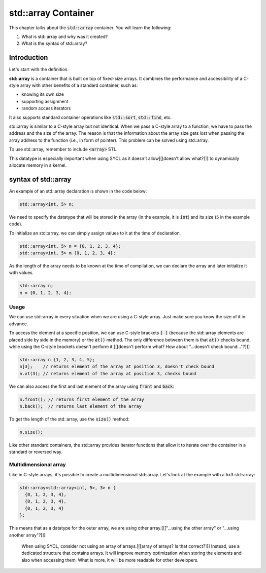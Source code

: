 std::array Container
####################

This chapter talks about the :code:`std::array` container. You will learn the following:

#. What is std::array and why was it created?
#. What is the syntax of std::array?

Introduction
************

Let's start with the definition.

**std::array** is a container that is built on top of fixed-size arrays. 
It combines the performance and accessibility of a C-style array 
with other benefits of a standard container, such as:

* knowing its own size
* supporting assignment 
* random access iterators

It also supports standard container operations like :code:`std::sort`, :code:`std::find`, etc.

std::array is similar to a C-style array but not identical. When we pass a C-style array to a function,
we have to pass the address and the size of the array. The reason is that the information
about the array size gets lost when passing the array address to the function (i.e., in form of pointer).
This problem can be solved using std::array.

To use std::array, remember to include :code:`<array>` STL.

This datatype is especially important when using SYCL as it doesn't allow[[[doesn't allow what?]]]
to dynamically allocate memory in a kernel.

syntax of std::array
********************

An example of an std::array declaration is shown in the code below:

.. code-block:: cpp
   
   std::array<int, 5> n;

We need to specify the datatype that will be stored in the array (in the example, it is :code:`int`) 
and its size (:code:`5` in the example code).

To initialize an std::array, we can simply assign values to it at the time of declaration.

.. code-block:: cpp
   
   std::array<int, 5> n = {0, 1, 2, 3, 4};
   std::array<int, 5> m {0, 1, 2, 3, 4}; 

As the length of the array needs to be known at the time of compilation, we can declare the array 
and later initialize it with values.

.. code-block:: cpp
   
   std::array n;
   n = {0, 1, 2, 3, 4};

Usage
======

We can use std::array in every situation when we are using a C-style array. Just make sure 
you know the size of it in advance.

To access the element at a specific position, we can use C-style brackets :code:`[ ]` (because the 
std::array elements are placed side by side in the memory) or the :code:`at()` method. 
The only difference between them is that :code:`at()` checks bound, while using the C-style brackets doesn't 
perform it.[[[doesn't perform what? How about "...doesn't check bound..."?]]]

.. code-block:: cpp
   
   std::array n {1, 2, 3, 4, 5};
   n[3];    // returns element of the array at position 3, doesn't check bound
   n.at(3); // returns element of the array at position 3, checks bound

We can also access the first and last element of the array using :code:`front` and :code:`back`:

.. code-block:: cpp
   
   n.front(); // returns first element of the array
   n.back();  // returns last element of the array

To get the length of the std::array, use the :code:`size()` method:

.. code-block:: cpp
   
   n.size();


Like other standard containers, the std::array provides iterator functions that allow
it to iterate over the container in a standard or reversed way.

Multidimensional array
======================

Like in C-style arrays, it's possible to create a multidimensional std::array. Let's look 
at the example with a 5x3 std::array:

.. code-block:: cpp
   
   std::array<std::array<int, 5>, 3> n {
     {0, 1, 2, 3, 4}, 
     {0, 1, 2, 3, 4}, 
     {0, 1, 2, 3, 4}
   };

This means that as a datatype for the outer array, we are using other array.[[["...using the other array" or "...using another array"?]]]

    When using SYCL, consider not using an array of arrays.[[[array of arrays? Is that correct?]]] Instead, use 
    a dedicated structure that contains arrays. It will improve memory optimization
    when storing the elements and also when accessing them. What is more, it will be 
    more readable for other developers.
